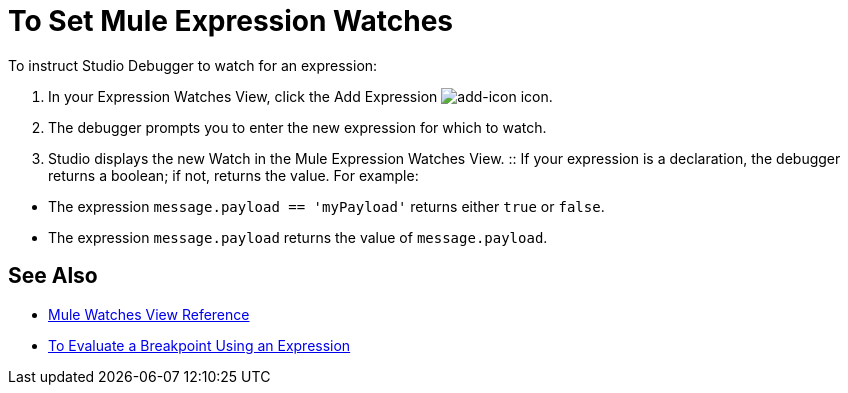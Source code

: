 = To Set Mule Expression Watches

To instruct Studio Debugger to watch for an expression:

. In  your Expression Watches View, click the Add Expression image:mule-watches-view-reference-fcc2a.png[add-icon] icon. 
. The debugger prompts you to enter the new expression for which to watch. 
. Studio displays the new Watch in the Mule Expression Watches View.
:: If your expression is a declaration, the debugger returns a boolean; if not, returns the value. For example: +

// COMBAK: Review in Dataweave
* The expression `message.payload == 'myPayload'` returns either `true` or `false`. 
* The expression `message.payload` returns the value of `message.payload`.

== See Also

* link:/anypoint-studio/v/7/mule-watches-view-reference[Mule Watches View Reference]
* link:/anypoint-studio/v/7/to-evaluate-breakpoint-using-expression[To Evaluate a Breakpoint Using an Expression]
